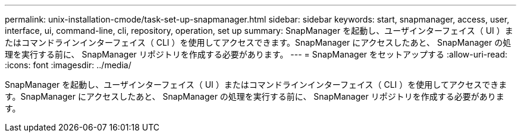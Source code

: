 ---
permalink: unix-installation-cmode/task-set-up-snapmanager.html 
sidebar: sidebar 
keywords: start, snapmanager, access, user, interface, ui, command-line, cli, repository, operation, set up 
summary: SnapManager を起動し、ユーザインターフェイス（ UI ）またはコマンドラインインターフェイス（ CLI ）を使用してアクセスできます。SnapManager にアクセスしたあと、 SnapManager の処理を実行する前に、 SnapManager リポジトリを作成する必要があります。 
---
= SnapManager をセットアップする
:allow-uri-read: 
:icons: font
:imagesdir: ../media/


[role="lead"]
SnapManager を起動し、ユーザインターフェイス（ UI ）またはコマンドラインインターフェイス（ CLI ）を使用してアクセスできます。SnapManager にアクセスしたあと、 SnapManager の処理を実行する前に、 SnapManager リポジトリを作成する必要があります。
